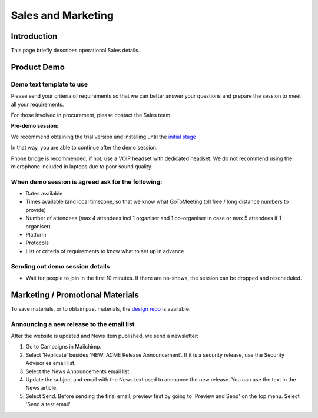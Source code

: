 Sales and Marketing
###################


Introduction
============

This page briefly describes operational Sales details.


Product Demo
============


Demo text template to use
-------------------------

Please send your criteria of requirements so that we can
better answer your questions and prepare the session to meet all your
requirements.

For those involved in procurement, please contact the Sales team.

**Pre-demo session:**

We recommend obtaining the trial version and installing until the
`initial stage <https://www.sftpplus.com/documentation/sftpplus/latest/getting-started.html>`_

In that way, you are able to continue after the demo session.

Phone bridge is recommended, if not, use a VOIP headset with dedicated headset.
We do not recommend using the microphone included in laptops due to poor sound
quality.


When demo session is agreed ask for the following:
--------------------------------------------------

* Dates available
* Times available (and local timezone, so that we know what GoToMeeting
  toll free / long distance numbers to provide)
* Number of attendees (max 4 attendees incl 1 organiser and 1 co-organiser in
  case or max 5 attendees if 1 organiser)
* Platform
* Protocols
* List or criteria of requirements to know what to set up in advance


Sending out demo session details
--------------------------------

* Wait for people to join in the first 10 minutes. If there are no-shows, the
  session can be dropped and rescheduled.


Marketing / Promotional Materials
=================================

To save materials, or to obtain past materials, the `design repo <https://github.com/chevah/design>`_ is available.


Announcing a new release to the email list
------------------------------------------

After the website is updated and News item published, we send a newsletter:

1. Go to Campaigns in Mailchimp.

2. Select 'Replicate' besides 'NEW: ACME Release Announcement'.
   If it is a security release, use the Security Advisories email list.

3. Select the News Announcements email list.

4. Update the subject and email with the News text used to announce the
   new release. You can use the text in the News article.

5. Select Send. Before sending the final email, preview first by going
   to 'Preview and Send' on the top menu. Select 'Send a test email'.
